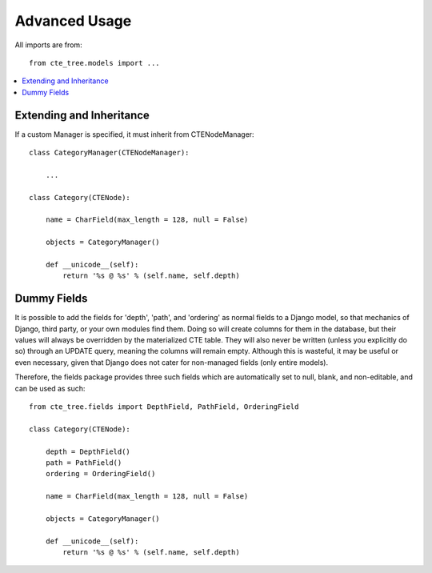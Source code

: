 .. basic:

Advanced Usage
===========
All imports are from::

    from cte_tree.models import ...


.. contents::
    :local:


Extending and Inheritance
-------------------------

If a custom Manager is specified, it must inherit from CTENodeManager::

    class CategoryManager(CTENodeManager):

        ...

    class Category(CTENode):

        name = CharField(max_length = 128, null = False)

        objects = CategoryManager()

        def __unicode__(self):
            return '%s @ %s' % (self.name, self.depth)



Dummy Fields
------------

It is possible to add the fields for 'depth', 'path', and 'ordering' as normal
fields to a Django model, so that mechanics of Django, third party, or your own
modules find them. Doing so will create columns for them in the database, but
their values will always be overridden by the materialized CTE table. They will
also never be written (unless you explicitly do so) through an UPDATE query,
meaning the columns will remain empty. Although this is wasteful, it may be
useful or even necessary, given that Django does not cater for non-managed
fields (only entire models).

Therefore, the fields package provides three such fields which are automatically
set to null, blank, and non-editable, and can be used as such::


    from cte_tree.fields import DepthField, PathField, OrderingField

    class Category(CTENode):

        depth = DepthField()
        path = PathField()
        ordering = OrderingField()

        name = CharField(max_length = 128, null = False)

        objects = CategoryManager()

        def __unicode__(self):
            return '%s @ %s' % (self.name, self.depth)

